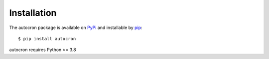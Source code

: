 
Installation
============

The autocron package is available on `PyPi <https://pypi.org/project/autocron/>`_ and installable by `pip <https://pypi.org/project/pip/>`_:  ::

    $ pip install autocron

autocron requires Python >= 3.8
